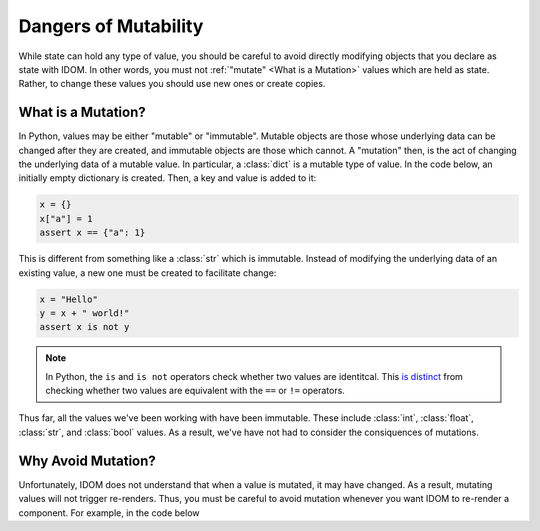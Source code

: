 Dangers of Mutability
=====================

While state can hold any type of value, you should be careful to avoid directly
modifying objects that you declare as state with IDOM. In other words, you must not
:ref:`"mutate" <What is a Mutation>` values which are held as state. Rather, to change
these values you should use new ones or create copies.


.. _what is a mutation:

What is a Mutation?
-------------------

In Python, values may be either "mutable" or "immutable". Mutable objects are those
whose underlying data can be changed after they are created, and immutable objects are
those which cannot. A "mutation" then, is the act of changing the underlying data of a
mutable value. In particular, a :class:`dict` is a mutable type of value. In the code
below, an initially empty dictionary is created. Then, a key and value is added to it:

.. code-block::

    x = {}
    x["a"] = 1
    assert x == {"a": 1}

This is different from something like a :class:`str` which is immutable. Instead of
modifying the underlying data of an existing value, a new one must be created to
facilitate change:

.. code-block::

    x = "Hello"
    y = x + " world!"
    assert x is not y

.. note::

    In Python, the ``is`` and ``is not`` operators check whether two values are
    identitcal. This `is distinct
    <https://realpython.com/python-is-identity-vs-equality>`__ from checking whether two
    values are equivalent with the ``==`` or ``!=`` operators.

Thus far, all the values we've been working with have been immutable. These include
:class:`int`, :class:`float`, :class:`str`, and :class:`bool` values. As a result, we've
have not had to consider the consiquences of mutations.


Why Avoid Mutation?
-------------------

Unfortunately, IDOM does not understand that when a value is mutated, it may have
changed. As a result, mutating values will not trigger re-renders. Thus, you must be
careful to avoid mutation whenever you want IDOM to re-render a component. For example,
in the code below

.. idom:: _examples/moving_dot_broken
